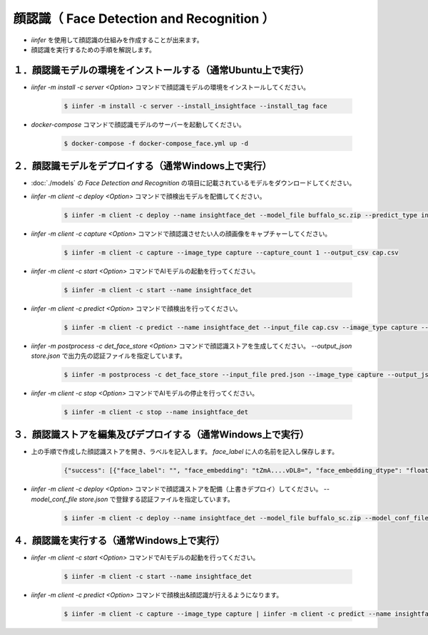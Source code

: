 .. -*- coding: utf-8 -*-

****************************************************
顔認識（ Face Detection and Recognition ）
****************************************************

- `iinfer` を使用して顔認識の仕組みを作成することが出来ます。
- 顔認識を実行するための手順を解説します。

１．顔認識モデルの環境をインストールする（通常Ubuntu上で実行）
=======================================================================

- `iinfer -m install -c server <Option>` コマンドで顔認識モデルの環境をインストールしてください。

    .. code-block:: bash

         $ iinfer -m install -c server --install_insightface --install_tag face

- `docker-compose` コマンドで顔認識モデルのサーバーを起動してください。

    .. code-block:: bash

         $ docker-compose -f docker-compose_face.yml up -d


２．顔認識モデルをデプロイする（通常Windows上で実行）
=============================================================

- :doc:`./models` の `Face Detection and Recognition` の項目に記載されているモデルをダウンロードしてください。
- `iinfer -m client -c deploy <Option>` コマンドで顔検出モデルを配備してください。

    .. code-block:: bash

         $ iinfer -m client -c deploy --name insightface_det --model_file buffalo_sc.zip --predict_type insightface_det

- `iinfer -m client -c capture <Option>` コマンドで顔認識させたい人の顔画像をキャプチャーしてください。

    .. code-block:: bash

         $ iinfer -m client -c capture --image_type capture --capture_count 1 --output_csv cap.csv

- `iinfer -m client -c start <Option>` コマンドでAIモデルの起動を行ってください。

    .. code-block:: bash

         $ iinfer -m client -c start --name insightface_det

- `iinfer -m client -c predict <Option>` コマンドで顔検出を行ってください。

    .. code-block:: bash

         $ iinfer -m client -c predict --name insightface_det --input_file cap.csv --image_type capture --output_json pred.json

- `iinfer -m postprocess -c det_face_store <Option>` コマンドで顔認識ストアを生成してください。 `--output_json store.json` で出力先の認証ファイルを指定しています。

    .. code-block:: bash

         $ iinfer -m postprocess -c det_face_store --input_file pred.json --image_type capture --output_json store.json

- `iinfer -m client -c stop <Option>` コマンドでAIモデルの停止を行ってください。

    .. code-block:: bash

         $ iinfer -m client -c stop --name insightface_det

３．顔認識ストアを編集及びデプロイする（通常Windows上で実行）
=============================================================

- 上の手順で作成した顔認識ストアを開き、ラベルを記入します。 `face_label` に人の名前を記入し保存します。

    .. code-block:: json

        {"success": [{"face_label": "", "face_embedding": "tZmA....vDL8=", "face_embedding_dtype": "float32", "face_embedding_shape": [512], "face_image_type": "capture", "face_image_shape": [123, 93, 3], "face_image": "jYTU....Ijcx="}]}


- `iinfer -m client -c deploy <Option>` コマンドで顔認識ストアを配備（上書きデプロイ）してください。 `--model_conf_file store.json` で登録する認証ファイルを指定しています。

    .. code-block:: bash

         $ iinfer -m client -c deploy --name insightface_det --model_file buffalo_sc.zip --model_conf_file store.json --predict_type insightface_det --overwrite

４．顔認識を実行する（通常Windows上で実行）
=============================================================

- `iinfer -m client -c start <Option>` コマンドでAIモデルの起動を行ってください。

    .. code-block:: bash

         $ iinfer -m client -c start --name insightface_det

- `iinfer -m client -c predict <Option>` コマンドで顔検出&顔認識が行えるようになります。

    .. code-block:: bash

         $ iinfer -m client -c capture --image_type capture | iinfer -m client -c predict --name insightface_det --image_type capture --stdin --output_preview > /dev/null

